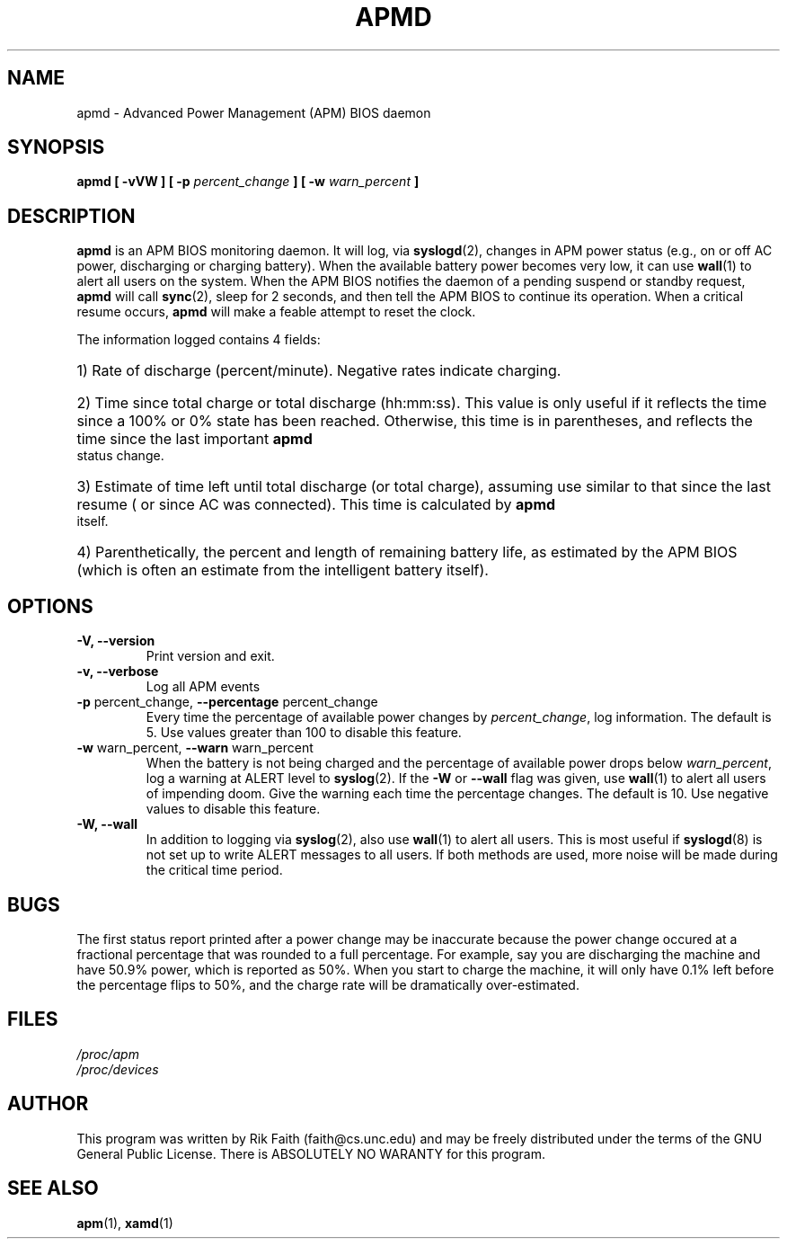 .\" apmd.8 -- 
.\" Created: Wed Jan 10 15:07:25 1996 by r.faith@ieee.org
.\" Revised: Sun Apr 21 16:37:43 1996 by r.faith@ieee.org
.\" Copyright 1996 Rickard E. Faith (r.faith@ieee.org)
.\" 
.\" Permission is granted to make and distribute verbatim copies of this
.\" manual provided the copyright notice and this permission notice are
.\" preserved on all copies.
.\" 
.\" Permission is granted to copy and distribute modified versions of this
.\" manual under the conditions for verbatim copying, provided that the
.\" entire resulting derived work is distributed under the terms of a
.\" permission notice identical to this one
.\" 
.\" Since the Linux kernel and libraries are constantly changing, this
.\" manual page may be incorrect or out-of-date.  The author(s) assume no
.\" responsibility for errors or omissions, or for damages resulting from
.\" the use of the information contained herein.  The author(s) may not
.\" have taken the same level of care in the production of this manual,
.\" which is licensed free of charge, as they might when working
.\" professionally.
.\" 
.\" Formatted or processed versions of this manual, if unaccompanied by
.\" the source, must acknowledge the copyright and authors of this work.
.\" 
.TH APMD 8 "10 Jan 1996" "" "Linux Programmer's Manual"
.SH NAME
apmd \- Advanced Power Management (APM) BIOS daemon
.SH SYNOPSIS
.BI "apmd [ \-vVW ] [ \-p " percent_change " ] [ \-w " warn_percent " ]
.SH DESCRIPTION
.B apmd
is an APM BIOS monitoring daemon.  It will log, via
.BR syslogd (2),
changes in APM power status (e.g., on or off AC power, discharging or
charging battery).  When the available battery power becomes very low, it
can use
.BR wall (1)
to alert all users on the system.  When the APM BIOS notifies the daemon of
a pending suspend or standby request,
.B apmd
will call
.BR sync (2),
sleep for 2 seconds, and then tell the APM BIOS to continue its operation.
When a critical resume occurs,
.B apmd
will make a feable attempt to reset the clock.
.PP
The information logged contains 4 fields:
.HP
1) Rate of discharge (percent/minute).  Negative rates indicate charging.
.HP
2) Time since total charge or total discharge (hh:mm:ss).  This value is
only useful if it reflects the time since a 100% or 0% state has been
reached.  Otherwise, this time is in parentheses, and reflects the time
since the last important
.B apmd
status change.
.HP
3) Estimate of time left until total discharge (or total charge), assuming
use similar to that since the last resume ( or since AC was connected).
This time is calculated by
.B apmd
itself.
.HP
4) Parenthetically, the percent and length of remaining battery life, as
estimated by the APM BIOS (which is often an estimate from the
intelligent battery itself).
.SH OPTIONS
.TP
.B \-V, \-\-version
Print version and exit.
.TP
.B \-v, \-\-verbose
Log all APM events
.TP
.BR "\-p " percent_change, " \--percentage " percent_change
Every time the percentage of available power changes by
.IR percent_change ,
log information.  The default is 5.  Use values greater than 100 to disable
this feature.
.TP
.BR "\-w " warn_percent, " \--warn " warn_percent
When the battery is not being charged and the percentage of available power
drops below
.IR warn_percent ,
log a warning at ALERT level to
.BR syslog (2).
If the
.B \-W
or
.B \-\-wall
flag was given,
use
.BR wall (1)
to alert all users of impending doom.  Give the warning each time the
percentage changes.  The default is 10.  Use negative values to disable
this feature.
.TP
.B \-W, \-\-wall
In addition to logging via
.BR syslog (2),
also use
.BR wall (1)
to alert all users.  This is most useful if
.BR syslogd (8)
is not set up to write ALERT messages to all users.  If both methods are
used, more noise will be made during the critical time period.
.SH BUGS
The first status report printed after a power change may be
inaccurate because the power change occured at a fractional percentage that
was rounded to a full percentage.  For example, say you are discharging the
machine and have 50.9% power, which is reported as 50%.  When you start to
charge the machine, it will only have 0.1% left before the percentage flips
to 50%, and the charge rate will be dramatically over-estimated.
.SH FILES
.I /proc/apm
.br
.I /proc/devices
.SH AUTHOR
This program was written by Rik Faith (faith@cs.unc.edu) and may be freely
distributed under the terms of the GNU General Public License.  There is
ABSOLUTELY NO WARANTY for this program.
.SH "SEE ALSO"
.BR apm "(1), " xamd (1)
